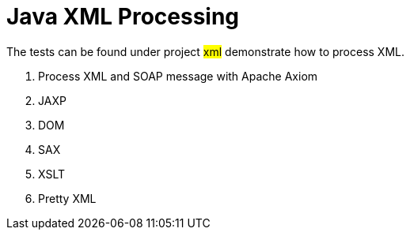 = Java XML Processing
:sectnums:
:toc:
:toclevels: 4
:toc-title: My Content

The tests can be found under project #xml# demonstrate how to process XML.

. Process XML and SOAP message with Apache Axiom
. JAXP
. DOM
. SAX
. XSLT
. Pretty XML

